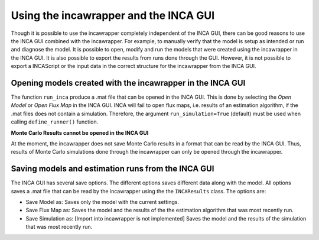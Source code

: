 Using the incawrapper and the INCA GUI
================================================================================

Though it is possible to use the incawrapper completely independent of the INCA GUI, there can be good reasons to use the INCA GUI combined with the incawrapper. For example, to manually verify that the model is setup as intended or run and diagnose the model. It is possible to open, modify and run the models that were created using the incawrapper in the INCA GUI. It is also possible to export the results from runs done through the GUI. However, it is not possible to export a INCAScript or the input data in the correct structure for the incawrapper from the INCA GUI.


Opening models created with the incawrapper in the INCA GUI
--------------------------------------------------------------------------------
The function ``run_inca`` produce a .mat file that can be opened in the INCA GUI. This is done by selecting the *Open Model* or *Open Flux Map* in the INCA GUI. INCA will fail to open flux maps, i.e. results of an estimation algorithm, if the .mat files does not contain a simulation. Therefore, the argument ``run_simulation=True`` (default) must be used when calling ``define_runner()`` function.



**Monte Carlo Results cannot be opened in the INCA GUI**

At the moment, the incawrapper does not save Monte Carlo results in a format that can be read by the INCA GUI. Thus, results of Monte Carlo simulations done through the incawrapper can only be opened through the incawrapper.


Saving models and estimation runs from the INCA GUI
--------------------------------------------------------------------------------
The INCA GUI has several save options. The different options saves different data along with the model. All options saves a .mat file that can be read by the incawrapper using the the ``INCAResults`` class. The options are:

* Save Model as: Saves only the model with the current settings.
* Save Flux Map as: Saves the model and the results of the the estimation algorithm that was most recently run.
* Save Simulation as: [Import into incawrapper is not implemented] Saves the model and the results of the simulation that was most recently run.